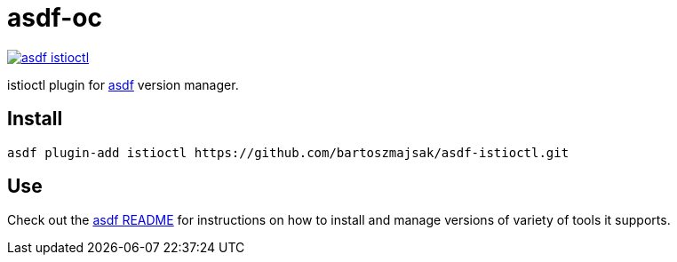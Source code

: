 = asdf-oc

image::https://travis-ci.org/bartoszmajsak/asdf-istioctl.svg?branch=master)[link="https://travis-ci.org/bartoszmajsak/asdf-istioctl"]

istioctl plugin for https://github.com/asdf-vm/asdf[asdf] version manager.

== Install

[source,bash]
----
asdf plugin-add istioctl https://github.com/bartoszmajsak/asdf-istioctl.git
----

== Use

Check out the https://github.com/asdf-vm/asdf#asdf-[asdf README] for instructions on how to install and manage versions of variety of tools it supports.
